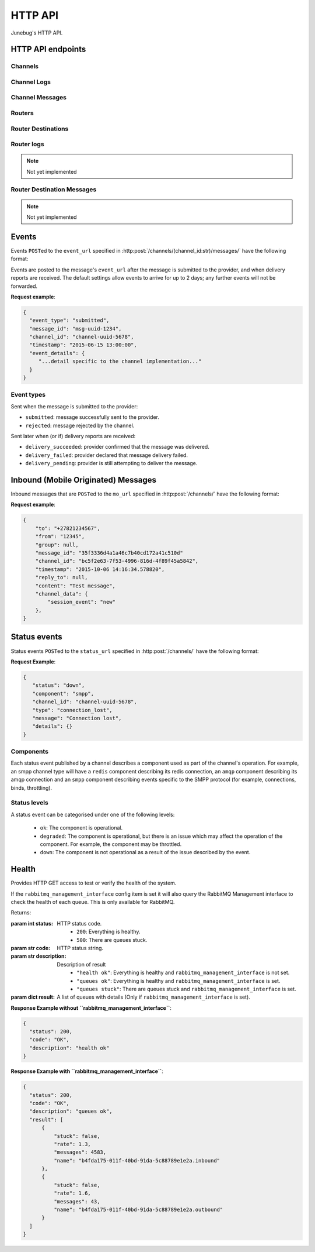 .. _http-api:


HTTP API
========

Junebug's HTTP API.


HTTP API endpoints
------------------

.. _channels:

Channels
^^^^^^^^

.. http:get:: /channels/

   List all channels


.. http:post:: /channels/

   Create a channel.

   :param str type: channel type (e.g. ``smpp``, ``twitter``, ``xmpp``)
   :param str label: user-defined label
   :param dict config:
       channel connection settings (a blob to pass to the channel type
       implementor)
   :param dict metadata:
       user-defined data blob (used to record user-specified
       information about the channel, e.g. the channel owner)
   :param str status_url:
       URL that junebug should send :ref:`status events <status-events>`
       to. May be ``null`` if not desired. Not supported by every channel.
   :param str mo_url:
       URL to call on incoming messages (mobile originated) from this channel.
       One or both of mo_url or amqp_queue must be specified. If both are
       specified, messages will be sent to both.
   :param str mo_url_token:
       The token to use for authentication if the mo_url requires token auth.
   :param str amqp_queue:
       AMQP queue to repost messages onto for mobile originated messages. One
       or both of mo_url or amqp_queue must be specified. If both are
       specified, messages are sent to both. See :ref:`amqp-integration` for
       more details.
   :param int rate_limit_count:
       Number of incoming messages to allow in a given time window. Not yet
       implemented.
       See ``rate_limit_window``.
   :param int rate_limit_window:
       Size of throttling window in seconds. Not yet implemented.
   :param int character_limit:
       Maximum number of characters allowed per message.

   Returns:

   :param int status:
       HTTP status code (201 on success).
   :param str code:
       HTTP status string.
   :param str description:
       Description of result (``"channel created"`` on success).
   :param dict result:
       The channel created.


.. http:get:: /channels/(channel_id:str)

   Return the channel configuration and a nested :ref:`status <status-events>`
   object.

   The status object takes the following form:

   :param str status:
      The worst case of each :ref:`component's <status-components>`
      :ref:`status level <status-levels>`. For example if the ``redis``
      component's status is ``degraded`` and the ``amqp`` component's status is
      ``down``, this field's value will will be `down`.

   :param dict components:
      An object showing the most recent status event for each component.

   :param float inbound_message_rate:
      The inbound messages per second for the channel.

   :param float outbound_message_rate:
      The outbound messages per second for the channel.

   :param float submitted_event_rate:
      The submitted events per second for the channel.

   :param float rejected_event_rate:
      The rejected events per second for the channel.

   :param float delivery_succeeded_rate:
      The delivery succeeded events per second for the channel.

   :param float delivery_failed_rate:
      The delivery failed events per second for the channel.

   :param float delivery_pending_rate:
      The delivery pending events per second for the channel.

   **Example response**:

   .. sourcecode:: json

      {
        "status": 200,
        "code": "OK",
        "description": "channel found",
        "result": {
          "id": "89b71dfe-afd8-4e0d-9290-bba791458627",
          "type": "smpp",
          "label": "An SMPP Transport",
          "config": {
            "system_id": "secret_id",
            "password": "secret_password"
          },
          "metadata": {
            "owned_by": "user-5"
          },
          "status_url": "http://example.com/user-5/status",
          "mo_url": "http://example.com/user-5/mo",
          "rate_limit_count": 500,
          "rate_limit_window": 10,
          "character_limit": null,
          "status": {
             "status": "ok",
             "components": {
                "smpp": {
                   "component": "smpp",
                   "channel_id": "89b71dfe-afd8-4e0d-9290-bba791458627",
                   "status": "ok",
                   "details": {},
                   "message": "Successfully bound",
                   "type": "bound"
                }
            },
            "inbound_message_rate": 1.75,
            "outbound_message_rate": 7.11,
            "submitted_event_rate": 6.2,
            "rejected_event_rate": 2.13,
            "delivery_succeeded_rate": 5.44,
            "delivery_failed_rate": 1.27,
            "delivery_pending_rate": 4.32
          }
        }
      }

.. http:post:: /channels/(channel_id:str)

   Modify a channel's configuration.

   Accepts the same parameters as :http:post:`/channels/`. Only the
   parameters provided are updated. Others retain their original
   values.


.. http:delete:: /channels/(channel_id:str)

   Stops a channel and deletes it's configuration.


.. http:post:: /channels/(channel_id:str)/restart

   Restart a channel.


Channel Logs
^^^^^^^^^^^^

.. _`channel logs`:
.. http:get:: /channels/(channel_id:str)/logs

   Get the most recent logs for a specific channel.

   :query int n:
       Optional. The number of logs to fetch. If not supplied, then the
       configured maximum number of logs are returned. If this number is
       greater than the configured maximum logs value, then only the
       configured maximum number of logs will be returned.

   The response is a list of logs, with each log taking the following form:

   :param str logger: The logger that created the log, usually the channel id.
   :param int level:
       The level of the logs. Corresponds to the levels found in the python
       module :py:mod:`logging`.
   :param float timestamp: Timestamp, in the format of seconds since the epoch.
   :param str message: The message of the log.

   In the case of an exception, there will be an exception object, with the
   following parameters:

   :param str class: The class of the exception.
   :param str instance: The specific instance of the exception.
   :param list stack:
       A list of strings representing the traceback of the error.

   **Example Request**:

   .. sourcecode:: http

       GET /channels/123-456-7a90/logs?n=2 HTTP/1.1
       Host: example.com
       Accept: application/json, text/javascript

   **Example response**:

   .. sourcecode:: json

      {
        "status": 200,
        "code": "OK",
        "description": "logs retrieved",
        "result": [
            {
                "logger": "123-456-7a90",
                "level": 40,
                "timestamp": 987654321.0,
                "message": "Last log for the channel",
                "exception": {
                    "class": "ValueError",
                    "instance": "ValueError(\"Bad value\",)",
                    "stack": [
                        "..."
                    ]
                }
            },
            {
                "logger": "123-456-7a90",
                "level": 20,
                "timestamp": 987654320.0,
                "message": "Second last log for the channel"
            }
        ]
      }


Channel Messages
^^^^^^^^^^^^^^^^

.. _`sending a channel message`:
.. http:post:: /channels/(channel_id:str)/messages/

   Send an outbound (mobile terminated) message.

   :param str to:
       the address (e.g. MSISDN) to send the message too.
       If Junebug is configured with ``allow_expired_replies`` The ``to``
       parameter is used as a fallback in case the value of the ``reply_to``
       parameter does not resolve to an inbound message.
   :param str from:
       the address the message is from. May be ``null`` if the channel
       only supports a single from address.
   :param str group:
       If supported by the channel, the group to send the messages to. Not
       required, and may be ``null``
   :param str reply_to:
       the uuid of the message being replied to if this is a response to a
       previous message. Important for session-based transports like USSD.
       Optional.
       Can be combined with ``to`` and ``from`` if Junebug is configured with
       ``allow_expired_replies``. If that is the case the ``to`` and ``from`` values
       will be used as a fallback in case the value of the ``reply_to``
       parameter does not resolve to an inbound message.
       The default settings allow 10 minutes to reply to a message, after which
       an error will be returned.
   :param str content:
       The text content of the message. Required.
   :param str event_url:
       URL to call for status events (e.g. acknowledgements and
       delivery reports) related to this message. The default settings allow
       2 days for events to arrive, after which they will no longer be
       forwarded.
   :param str event_auth_token:
       The token to use for authentication if the event_url requires token auth.
   :param int priority:
       Delivery priority from 1 to 5. Higher priority messages are delivered first.
       If omitted, priority is 1. Not yet implemented.
   :param dict channel_data:
       Additional data that is passed to the channel to interpret. E.g.
       ``continue_session`` for USSD, ``direct_message`` or ``tweet`` for
       Twitter.

   **Example request**:

   .. sourcecode:: json

      {
        "to": "+26612345678",
        "from": "8110",
        "reply_to": "uuid-1234",
        "event_url": "http://example.com/events/msg-1234",
        "content": "Hello world!",
        "priority": 1,
        "channel_data": {
          "continue_session": true,
        }
      }

   **Example response**:

   .. sourcecode:: json

      {
        "status": 201,
        "code": "created",
        "description": "message submitted",
        "result": {
          "message_id": "message-uuid-1234"
        }
      }


.. _`getting the status of a channel message`:
.. http:get:: /channels/(channel_id:str)/messages/(msg_id:str)

   Retrieve a message's status.

   **Example response**:

   .. sourcecode:: json

      {
        "status": 200,
        "code": "OK",
        "description": "message status",
        "result": {
          "id": "msg-uuid-1234",
          "last_event_type": "ack",
          "last_event_timestamp": "2015-06-15 13:00:00",
          "events": [
              "...array of all events; formatted like events..."
          ]
        }
      }

.. _routers-http-api:

Routers
^^^^^^^

.. http:get:: /routers/

   Get a list of routers.

   **Example response**:

   .. sourcecode:: json

      {
        "status": 200,
        "code": "OK",
        "description": "routers retrieved",
        "results": [
          "89b9e287-f437-4f71-afcf-3d581716a221",
          "512cb98c-39f0-49b2-9938-8bb2ab9da704"
        ]
      }


.. _`creating a router`:
.. http:post:: /routers/

   Create a new router.

   :param str type:
       the type of router to create. Required.
   :param str label:
       user-defined label. Ignored by the router, but can be used to store
       an application specific label, e.g. the name of the router that you want
       to appear on the front end. Not required.
   :param dict config:
       the config to send to the router type to create the new router. This
       config differs per router type. Required.
   :param dict metadata:
       user-defined data blob. Ignored by the router, but can be used to store
       application specific information, eg. the owner of the router. Not
       required.

   Returns:

   :param int status:
       HTTP status code (201 on success).
   :param str code:
       HTTP status string.
   :param str description:
       Description of result (``"router created"`` on success).
   :param dict result:
       The router created.

   **Example request**:

   .. sourcecode:: json

      {
        "type": "from_address",
        "label": "SMS longcode 12345",
        "config": {
          "channel": "65227a53-b785-4679-a8e6-b53115b7995a"
        },
        "metadata": {
          "owner": 7
        }
      }

   **Example response**:

   .. sourcecode:: json

      {
        "status": 201,
        "code": "Created",
        "description": "router created",
        "result": {
          "id": "512cb98c-39f0-49b2-9938-8bb2ab9da704",
          "type": "from_address",
          "label": "SMS longcode 12345",
          "config": {
            "channel": "65227a53-b785-4679-a8e6-b53115b7995a"
          },
          "metadata": {
            "owner": 7
          },
          "status": {
            "inbound_message_rate": 1.75,
            "outbound_message_rate": 7.11,
            "submitted_event_rate": 6.2,
            "rejected_event_rate": 2.13,
            "delivery_succeeded_rate": 5.44,
            "delivery_failed_rate": 1.27,
            "delivery_pending_rate": 4.32
          }
        }
      }

.. http:get:: /routers/(router_id:str)

   Get the configuration and status information for a router. Returns in the
   same format as `creating a router`_.

.. http:put:: /routers/(router_id:str)

   Replace the router's configuration with the one provided. Takes and returns
   the same parameters as `creating a router`_.

.. http:patch:: /routers/(router_id:str)

   Replace parts of the router's configuration with the parts provided. Takes
   and returns the same parameters as `creating a router`_, except no
   parameters are required.

.. http:delete:: /routers/(router_id:str)

   Stops a router and deletes its configuration.

Router Destinations
^^^^^^^^^^^^^^^^^^^

.. http:get:: /routers/(router_id:str)/destinations/

   Get a list of destinations for the specified router

   **Example response**:

   .. sourcecode:: json

    {
        "status": 200,
        "code": "OK",
        "description": "destinations retrieved",
        "result": [
          "53ed5492-48a1-4aec-9d64-b9080893cb4a",
          "7b23a20f-9330-4a4e-8bd1-4819470ffa31"
        ]
    }

.. _`creating a destination`:
.. http:post:: /routers/(router_id:str)/destinations/

   Create a new destination for a router.

   :param str label:
       user-defined label. Ignored by the destination, but can be used to store
       an application specific label, e.g. the name of the destination that you
       want to appear on the front end. Not required.
   :param dict config:
       The configuration for this destination. Configuration is specific to the
       type of router. Required.
   :param dict metadata:
       user-defined data blob. Ignored by the destination, but can be used to
       store application specific information, eg. the owner of the
       destination. Not required.
   :param str mo_url:
       The url to send inbound (mobile originated) to. None, one, or both of
       mo_url and amqp_queue may be specified. If none are specified, messages
       are ignored. If both are specified, messages are sent to both. Optional.
   :param str mo_url_token:
       The token to use for authentication if the mo_url requires token auth.
       Optional.
   :param str amqp_queue:
       The queue to place messages on for this destination. Optional.
   :param int character_limit:
       Maximum number of characters allowed per message.

   Returns:

   :param int status:
      HTTP status code (201 on success)
   :param str code:
      HTTP status string
   :param str description:
      Description of result ("destination created" on success)
   :param dict result:
      The destination created.

   **Example request**:

   .. sourcecode:: json

    {
      "label": "*123*4567*1# subcode",
      "config": {
        "regular_expression": "^\*123\*4567\*1#$"
      },
      "metadata": {
        "owner": 7
      },
      "mo_url": "https://www.example.org/messages",
      "mo_url_token": "my-secret-token",
      "amqp_queue": "subcode_1_queue",
      "character_limit": 140
    }

   **Example response**:

   .. sourcecode:: json

    {
      "status": 201,
      "code": "Created",
      "description": "destination created",
      "result": {
        "id": "7b23a20f-9330-4a4e-8bd1-4819470ffa31",
        "label": "*123*4567*1# subcode",
        "config": {
          "regular_expression": "^\*123\*4567\*1#$"
        },
        "metadata": {
          "owner": 7
        },
        "mo_url": "https://www.example.org/messages",
        "mo_url_token": "my-secret-token",
        "amqp_queue": "subcode_1_queue",
        "character_limit": 140,
        "status": {
          "inbound_message_rate": 1.75,
          "outbound_message_rate": 7.11,
          "submitted_event_rate": 6.2,
          "rejected_event_rate": 2.13,
          "delivery_succeeded_rate": 5.44,
          "delivery_failed_rate": 1.27,
          "delivery_pending_rate": 4.32
        }
      }
    }

.. http:get:: /routers/(router_id:str)/destinations/(destination_id:str)

   Get the configuration and status information for a destination. Returns in
   the same format as `creating a destination`_.

.. http:put:: /routers/(router_id:str)/destinations/(destination_id:str)

   Replace the destination's configuration with the one provided. Takes and
   returns the same parameters as `creating a destination`_.

.. http:patch:: /routers/(router_id:str)/destinations/(destination_id:str)

   Replace parts of the destination's configuration with the parts provided.
   Takes and returns the same parameters as `creating a destination`_, except
   no parameters are required.

.. http:delete:: /routers/(router_id:str)/destinations/(destination_id:str)

   Stops a destination and deletes its configuration.


Router logs
^^^^^^^^^^^
.. note::

   Not yet implemented

.. http:get:: /routers/(router_id:str)/logs

   Get the latest logs for a router. Takes and returns the same parameters as
   `channel logs`_.

.. http:get:: /routers/(router_id:str)/destinations/(destination_id:str)/logs

   Get the latest logs for a destination. Takes and returns the same parameters as
   `channel logs`_.


Router Destination Messages
^^^^^^^^^^^^^^^^^^^^^^^^^^^
.. note::

   Not yet implemented

.. http:post:: /routers/(router_id:str)/destinations/(destination_id:str)/messages

   Send a message from a destination of a router. Takes and returns the same
   parameters as `sending a channel message`_. Messages can also be sent
   through the `sending a channel message`_ endpoint.

.. http:get:: /routers/(router_id:str)/destinations/(destination_id:str)/messages/(message-id:str)

   Get the status of a message. Takes and returns the same parameters as
   `getting the status of a channel message`_. Message statuses can also be
   found at the `getting the status of a channel message`_ endpoint.


Events
------

Events ``POST``\ed to the ``event_url`` specified in
:http:post:`/channels/(channel_id:str)/messages/` have the following
format:

.. http:post:: /event/url

   :param str event_type:
       The type of the event. See the list of event types below.
   :param str message_id:
       The UUID of the message the event is for.
   :param str channel_id:
       The UUID of the channel the event occurred for.
   :param str timestamp:
       The timestamp at which the event occurred.
   :param dict event_details:
       Details specific to the event type.

Events are posted to the message's ``event_url`` after the message is
submitted to the provider, and when delivery reports are received.
The default settings allow events to arrive for up to 2 days; any further
events will not be forwarded.

**Request example**:

.. sourcecode:: json

   {
     "event_type": "submitted",
     "message_id": "msg-uuid-1234",
     "channel_id": "channel-uuid-5678",
     "timestamp": "2015-06-15 13:00:00",
     "event_details": {
        "...detail specific to the channel implementation..."
     }
   }

Event types
^^^^^^^^^^^

Sent when the message is submitted to the provider:

* ``submitted``: message successfully sent to the provider.
* ``rejected``: message rejected by the channel.

Sent later when (or if) delivery reports are received:

* ``delivery_succeeded``: provider confirmed that the message was delivered.
* ``delivery_failed``: provider declared that message delivery failed.
* ``delivery_pending``: provider is still attempting to deliver the message.


Inbound (Mobile Originated) Messages
------------------------------------

Inbound messages that are ``POST``\ed to the ``mo_url`` specified in
:http:post:`/channels/` have the following format:

.. http:post:: /mobile_originated/url

    :param str to:
        The address that the message was sent to.
    :param str from:
        The address that the message was sent from.
    :param str group:
        If the transport supports groups, the group that the message was sent
        in.
    :param str message_id:
        The string representation of the UUID of the message.
    :param str channel_id:
        The string representation of the UUID of the channel that the message
        came in on.
    :param str timestamp:
        The timestamp of when the message arrived at the channel, in the
        format ``"%Y-%m-%d %H:%M:%S.%f``.
    :param str reply_to:
        If this message is a reply of an outbound message, the string
        representation of the UUID of the outbound message.
    :param str content:
        The text content of the message.
    :param dict channel_data:
        Any channel implementation specific data. The contents of this
        differs between channel implementations.

**Request example**:

.. sourcecode:: json

    {
        "to": "+27821234567",
        "from": "12345",
        "group": null,
        "message_id": "35f3336d4a1a46c7b40cd172a41c510d"
        "channel_id": "bc5f2e63-7f53-4996-816d-4f89f45a5842",
        "timestamp": "2015-10-06 14:16:34.578820",
        "reply_to": null,
        "content": "Test message",
        "channel_data": {
            "session_event": "new"
        },
    }

.. _status-events:

Status events
-------------

Status events ``POST``\ed to the ``status_url`` specified in :http:post:`/channels/` have the following format:

.. http:post:: /status/url

   :param str component:
       The :ref:`component <status-components>`  relevant to this status event.
   :param str channel_id:
       The UUID of the channel the status event occurred for.
   :param str status:
       The :ref:`status level <status-levels>` this event was categorised under.
   :param str type:
       A programmatically usable string value describing the reason for the
       status event.
   :param str message:
       A human-readable string value describing the reason for the status
       event.
   :param dict details:
       Details specific to this event intended to be used for debugging
       purposes. For example, if the event was related to a component
       establishing a connection, the host and port are possible fields.


**Request Example**:

.. sourcecode:: json

   {
      "status": "down",
      "component": "smpp",
      "channel_id": "channel-uuid-5678",
      "type": "connection_lost",
      "message": "Connection lost",
      "details": {}
   }


.. _status-components:

Components
^^^^^^^^^^

Each status event published by a channel describes a component used as part of
the channel's operation. For example, an smpp channel type will have a
``redis`` component describing its redis connection, an ``amqp`` component
describing its amqp connection and an ``smpp`` component describing events
specific to the SMPP protocol (for example, connections, binds, throttling).

.. _status-levels:

Status levels
^^^^^^^^^^^^^

A status event can be categorised under one of the following levels:

  - ``ok``: The component is operational.
  - ``degraded``: The component is operational, but there is an issue which may
    affect the operation of the component. For example, the component may be
    throttled.
  - ``down``: The component is not operational as a result of the issue
    described by the event.

.. _health:

Health
------

.. http:get:: /health/

Provides HTTP GET access to test or verify the health of the system.

If the ``rabbitmq_management_interface`` config item is set it will also
query the RabbitMQ Management interface to check the health of each queue.
This is only available for RabbitMQ.

Returns:

:param int status:
   HTTP status code.
        - ``200``: Everything is healthy.
        - ``500``: There are queues stuck.
:param str code:
   HTTP status string.
:param str description:
   Description of result
        - ``"health ok"``: Everything is healthy and ``rabbitmq_management_interface`` is not set.
        - ``"queues ok"``: Everything is healthy and ``rabbitmq_management_interface`` is set.
        - ``"queues stuck"``: There are queues stuck and ``rabbitmq_management_interface`` is set.
:param dict result:
   A list of queues with details (Only if ``rabbitmq_management_interface`` is set).

**Response Example without ``rabbitmq_management_interface``**:

.. sourcecode:: json

  {
    "status": 200,
    "code": "OK",
    "description": "health ok"
  }

**Response Example with ``rabbitmq_management_interface``**:

.. sourcecode:: json

  {
    "status": 200,
    "code": "OK",
    "description": "queues ok",
    "result": [
        {
            "stuck": false,
            "rate": 1.3,
            "messages": 4583,
            "name": "b4fda175-011f-40bd-91da-5c88789e1e2a.inbound"
        },
        {
            "stuck": false,
            "rate": 1.6,
            "messages": 43,
            "name": "b4fda175-011f-40bd-91da-5c88789e1e2a.outbound"
        }
    ]
  }
